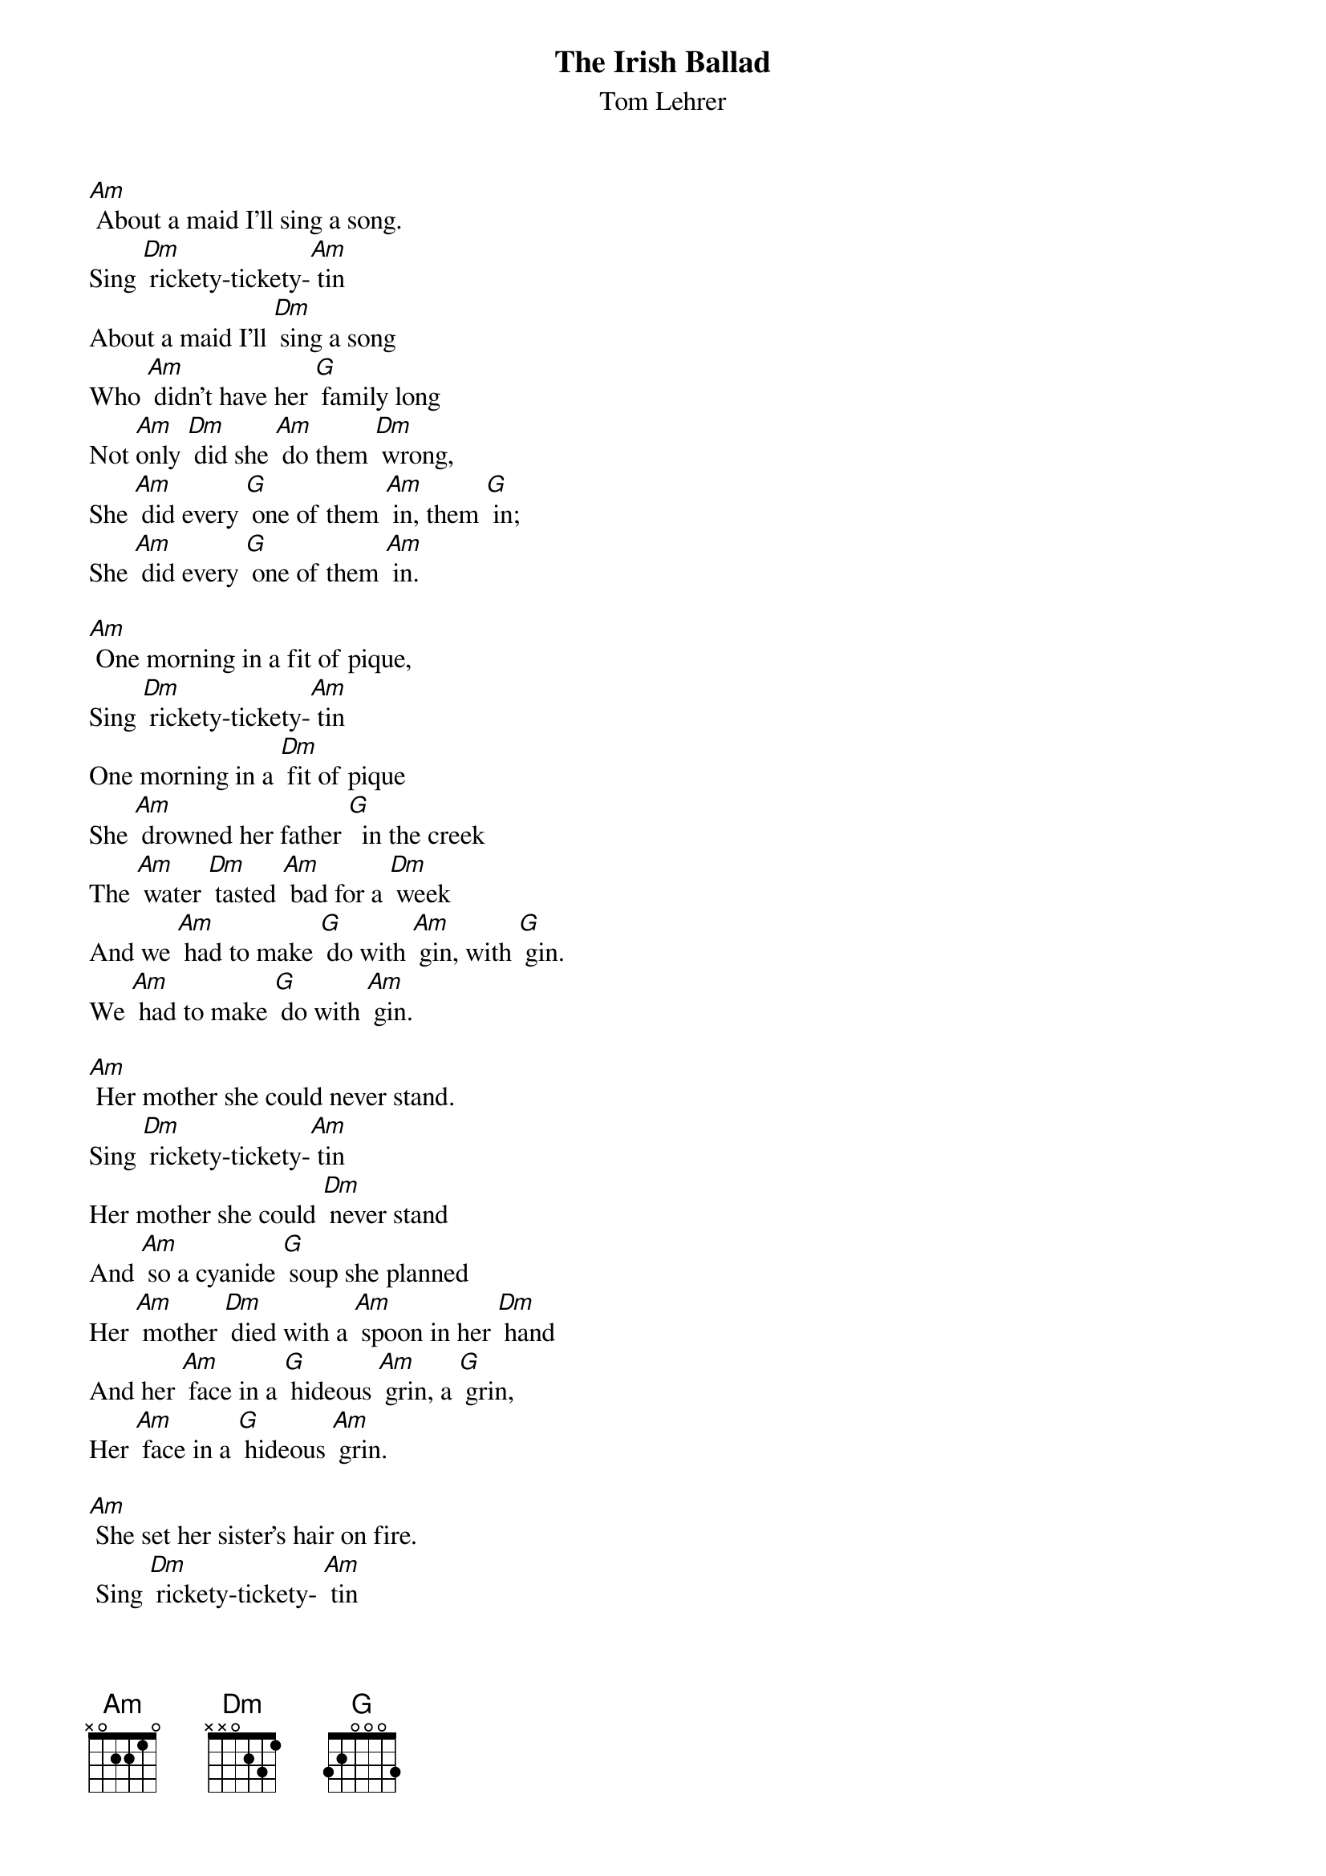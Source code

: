 {t: The Irish Ballad}
{st: Tom Lehrer}

[Am] About a maid I'll sing a song.
Sing [Dm] rickety-tickety-[Am] tin
About a maid I'll [Dm] sing a song
Who [Am] didn't have her [G] family long
Not [Am]only [Dm] did she [Am] do them [Dm] wrong,
She [Am] did every [G] one of them [Am] in, them [G] in;
She [Am] did every [G] one of them [Am] in.

[Am] One morning in a fit of pique,
Sing [Dm] rickety-tickety-[Am] tin
One morning in a [Dm] fit of pique
She [Am] drowned her father [G]  in the creek
The [Am] water [Dm] tasted [Am] bad for a [Dm] week
And we [Am] had to make [G] do with [Am] gin, with [G] gin.
We [Am] had to make [G] do with [Am] gin.

[Am] Her mother she could never stand.
Sing [Dm] rickety-tickety-[Am] tin
Her mother she could [Dm] never stand
And [Am] so a cyanide [G] soup she planned
Her [Am] mother [Dm] died with a [Am] spoon in her [Dm] hand
And her [Am] face in a [G] hideous [Am] grin, a [G] grin,
Her [Am] face in a [G] hideous [Am] grin.

[Am] She set her sister's hair on fire.
 Sing [Dm] rickety-tickety- [Am] tin
She set her sister's [Dm] hair on fire
And [Am] as the smoke and [G] flames rose higher,
She [Am] danced a-[Dm]  -round the [Am] funeral [Dm] pyre,
[Am] Playing a [G] vio- [Am]-lin, ‘o-[G] -lin,
[Am] Playing a [G] vio- [Am]-lin.

[Am] She weighted her brother down with stones,
 Sing [Dm] rickety-tickety-[Am] tin
She weighted her brother [Dm] down with stones
And [Am] sent him off to [G] Davy Jones.
[Am] All they [Dm] ever [Am] found were some [Dm] bones
And oc-[Am] -casional [G] pieces of [Am] skin, of [G] skin
Oc- [Am]-casional [G] pieces of [Am] skin.

[Am] One day when she had nothing to do,
Sing [Dm] rickety-tickety-[Am] tin
One day when she had [Dm] nothing to do
She [Am] cut her baby [G] brother in two
And [Am] served him [Dm] up as an [Am] Irish [Dm] stew
And in-[Am]-vited the [G] neighbors  [Am] in, 'bors [G]  in
In- [Am] -vited the [G]  neighbors [Am] in.

[Am] And when at last the police came by,
Sing [Dm] rickety-tickety- [Am] tin
And when at last the po-[Dm]-lice came by,
Her [Am] little pranks she did [G] not deny.
To [Am] do so [Dm] she would have [Am] had to [Dm] lie,
And [Am] lying she [G] knew was a [Am] sin, a [G] sin.
[Am] Lying she [G] knew was a [Am] sin.

My [Am] tragic tale I won't prolong,
Sing [Dm] rickety-tickety-[Am] tin
My tragic tale I [Dm] won't prolong,
And [Am] if you do not en-[G] -joy my song,
You've your- [Am]-selves to [Dm] blame if [Am] it's too [Dm] long.
You should [Am] never have [G] let me be- [Am]-gin, be-[G]-gin.
You should [Am] never have [G] let me be- [Am]-gin.


